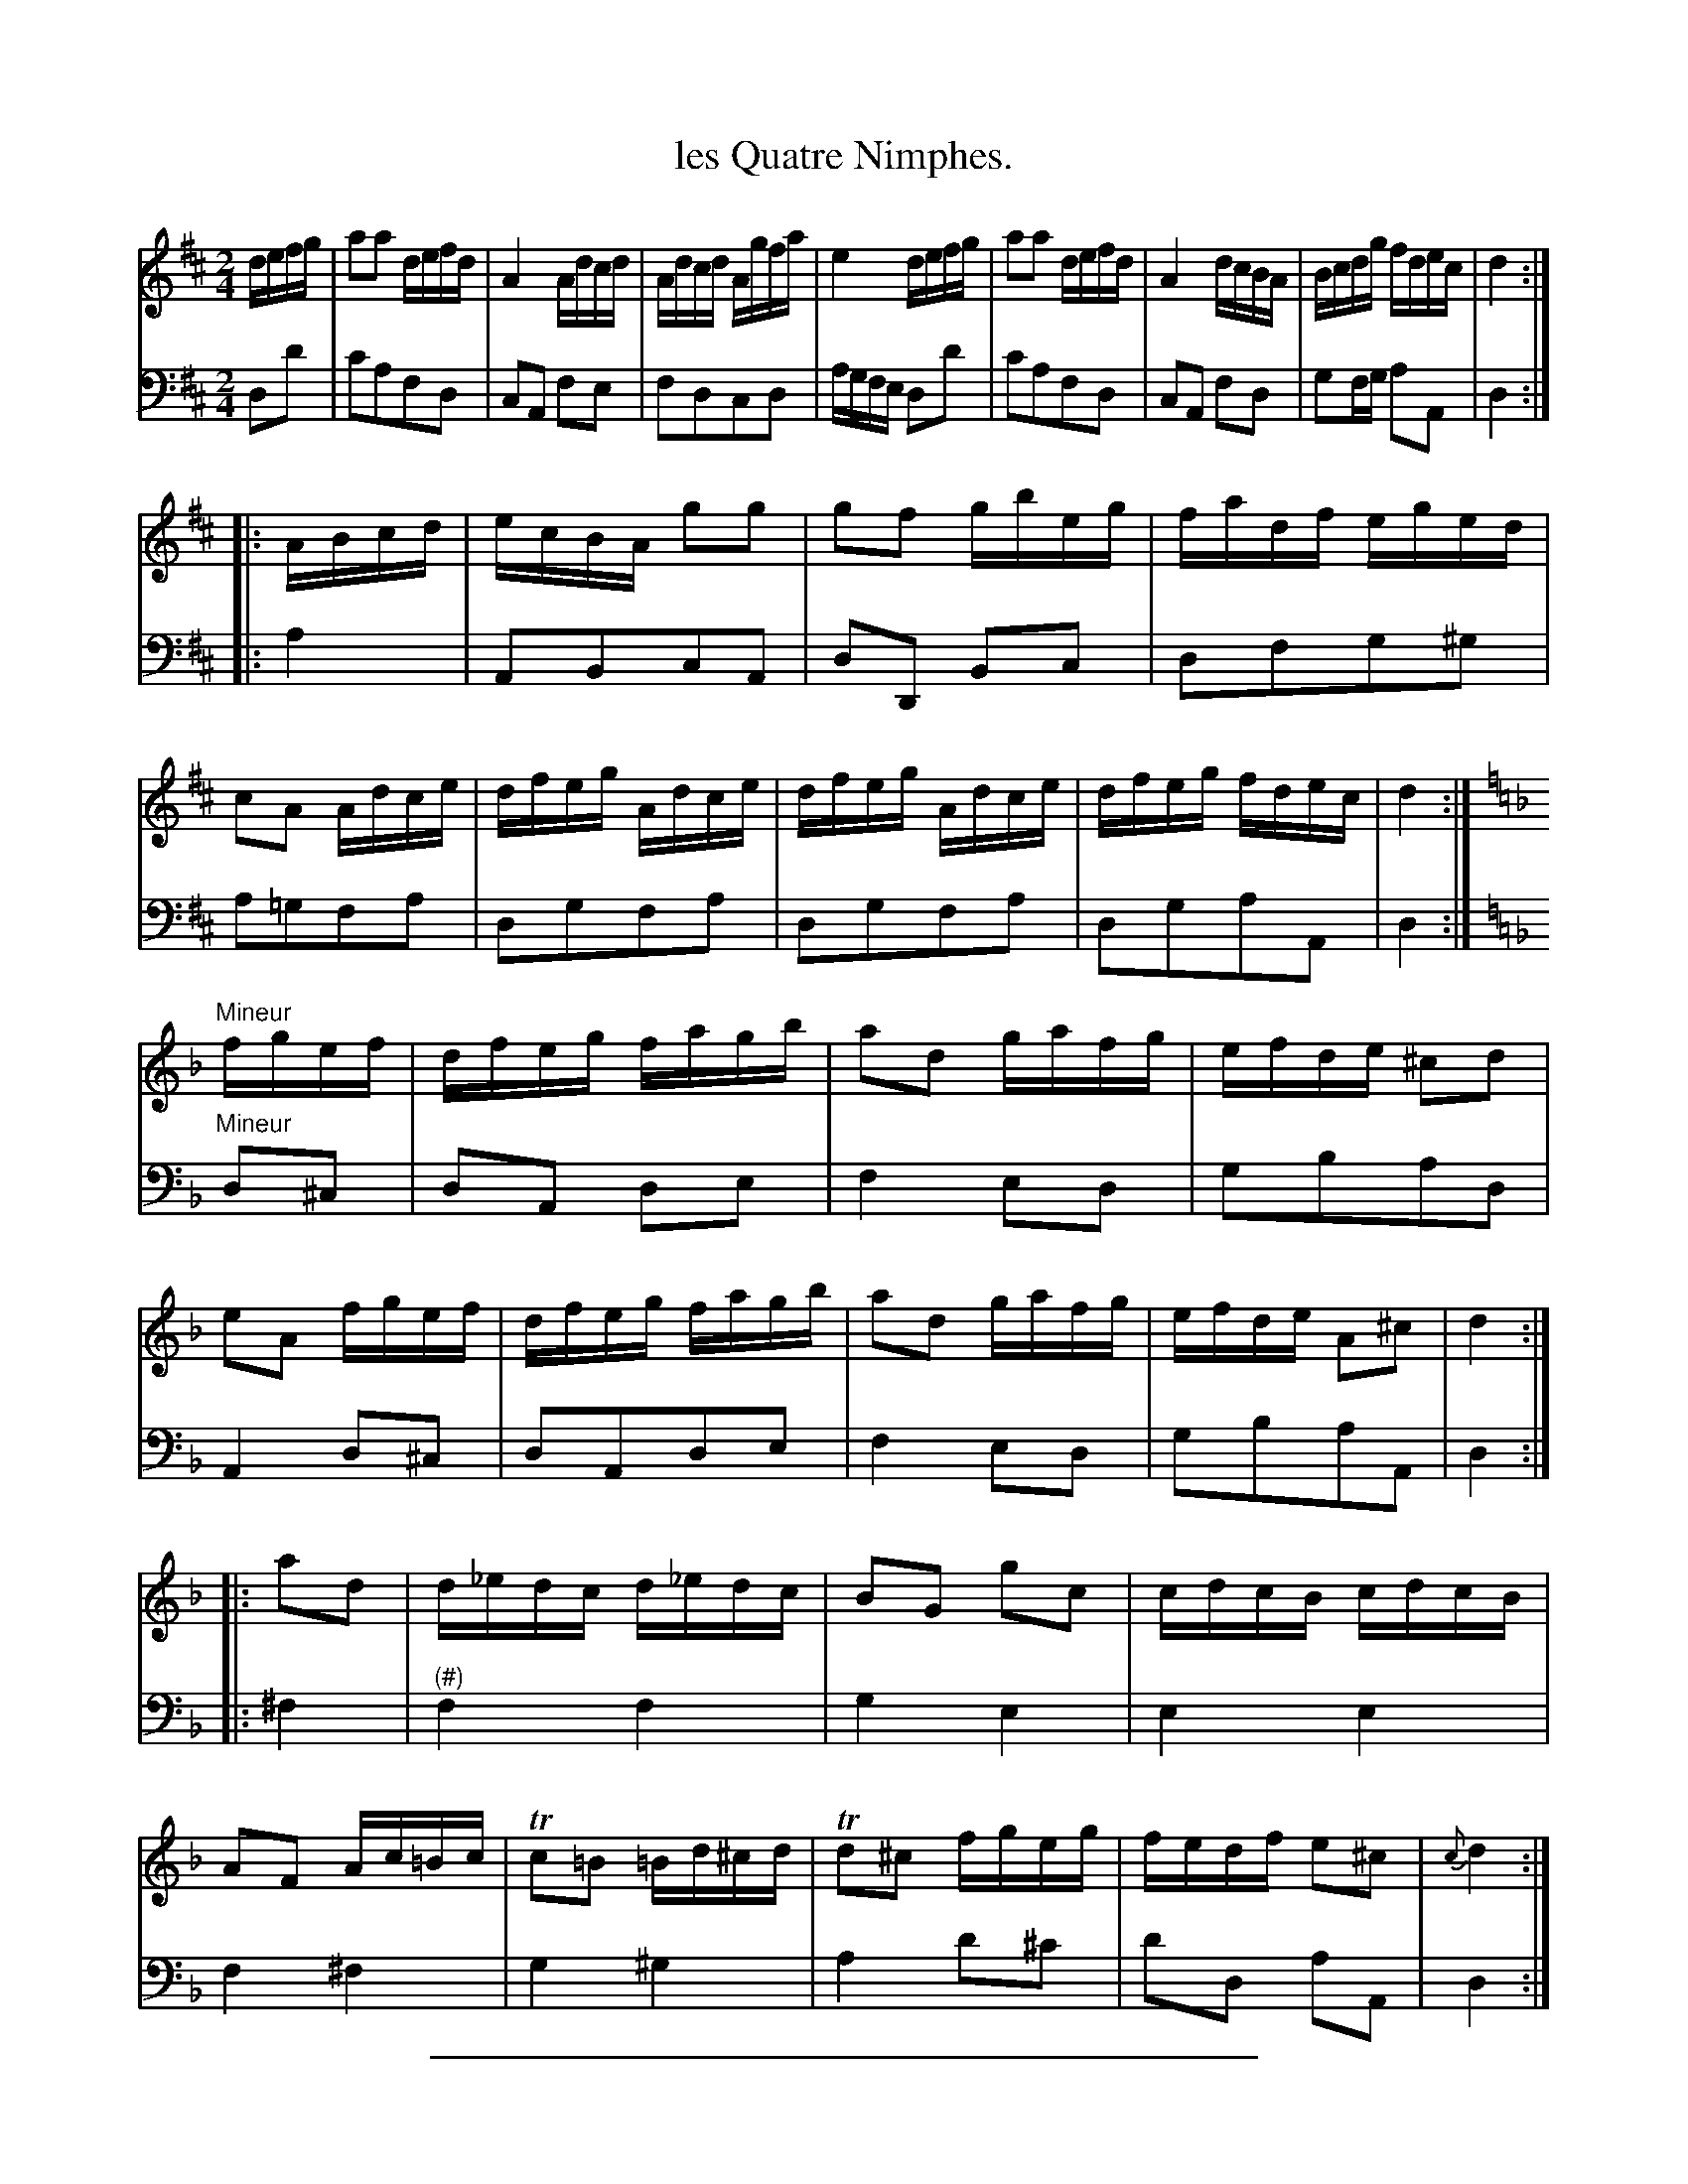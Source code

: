 X: 4
T: les Quatre Nimphes.
%R: reel
Z: 2015 John Chambers <jc:trillian.mit.edu>
S: http://books.google.com/books?id=ipV0y26Vq8EC
B: Giovanni Andrea Gallini  "A New Collection of Forty-Four Cotillions" c.1755 #4
N: In bar 25, the f notes aren't sharped but obviously should be.  Also, the c grace note in the last bar.
M: 2/4
L: 1/16
K: D
% - - - - - - - - - - - - - - - - - - - - - - - - - - - - -
% Voice 1 staff breaks arranged to fit a wider page:
V: 1
defg |\
a2a2 defd | A4 Adcd | Adcd Agfa | e4 defg |\
a2a2 defd | A4 dcBA | Bcdg fdec | d4 :|
|: ABcd |\
ecBA g2g2 | g2f2 gbeg | fadf eged | c2A2 Adce |\
dfeg Adce | dfeg Adce | dfeg fdec | d4 :|[K:Dm]
"Mineur"\
fgef |\
dfeg fagb | a2d2 gafg | efde ^c2d2 | e2A2 fgef |\
dfeg fagb | a2d2 gafg | efde A2^c2 | d4 :|
|: a2d2 |\
d_edc d_edc | B2G2 g2c2 | cdcB cdcB | A2F2 Ac=Bc |\
Tc2=B2 =Bd^cd | Td2^c2 fgeg | fedf e2^c2 | {c}d4 :|
% - - - - - - - - - - - - - - - - - - - - - - - - - - - - -
% Voice 2 preserves the original staff layout:
V: 2 clef=bass middle=d
d2d'2 | c'2a2f2d2 | c2A2 f2e2 | f2d2c2d2 | agfe d2d'2 |
c'2a2f2d2 | c2A2 f2d2 | g2fg a2A2 | d4 :||: a4 | A2B2c2A2 | d2D2 B2c2 |
d2f2g2^g2 | a2=g2f2a2 | d2g2f2a2 | d2g2f2a2 | d2g2a2A2 | d4 :|[K:Dm]
"Mineur"\
d2^c2 | d2A2 d2e2 | f4e2d2 | g2b2a2d2 | A4 d2^c2 | d2A2d2e2 |
f4e2d2 | g2b2a2A2 | d4 :||: ^f4 | "^(#)"f4 f4 | g4 e4 | e4 e4 |
f4 ^f4 | g4 ^g4 | a4 d'2^c'2 | d'2d2 a2A2 | d4 :|
% - - - - - - - - - - Dance description - - - - - - - - - -
%%sep 1 1 400
%%center Les Quatre Nimphes.
%%begintext align
%%   Le Grand Rond - - - 2/1
%%endtext
%%begintext align
%%   The first Lady and third Gengleman pass
%% through the Second Couple to opposite places,
%% while the first Gentleman and third Lady pass
%% throuth the fourth Couple to opposite
%% places - - - - - - 1/2
%%endtext
%%begintext align
%%   Counter-part - - - 1/2
%%endtext
%%center M I N E U R.
%%begintext align
%%   The first and second Ladies Chass\'e Cross
%% and Rigaudon, then back again, while the
%% third and fourth Ladies do the same - 1/1
%%endtext
%%begintext align
%%   Counter-part for the Gentlemen - - 1/1
%%endtext
%%begintext align
%%   Each Couple Chass\'e to the Corner on their
%% Right and Rigaudon, then Allemande - 1/2
%%endtext
%%begintext align
%%   All Chass\'e to the Corner on their Right and
%% Rigaudon, then Allemande to their own places 1/2
%%endtext
%%sep 1 1 400
